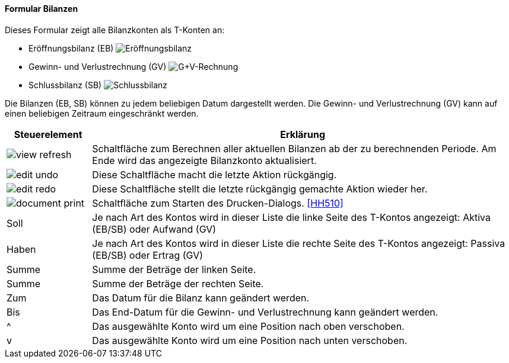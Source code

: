 :hh500-title: Bilanzen
anchor:HH500[{hh500-title}]

==== Formular {hh500-title}

Dieses Formular zeigt alle Bilanzkonten als T-Konten an:

* Eröffnungsbilanz (EB)
image:HH500EB.png[Eröffnungsbilanz,title=Eröffnungsbilanz]
* Gewinn- und Verlustrechnung (GV)
image:HH500GV.png[G+V-Rechnung,title=G+V-Rechnung]
* Schlussbilanz (SB)
image:HH500SB.png[Schlussbilanz,title=Schlussbilanz]

Die Bilanzen (EB, SB) können zu jedem beliebigen Datum dargestellt werden.
Die Gewinn- und Verlustrechnung (GV) kann auf einen beliebigen Zeitraum eingeschränkt werden.

[width="100%",cols="1,5a",frame="all",options="header"]
|==========================
|Steuerelement|Erklärung
|image:icons/view-refresh.png[title="Berechnen",width={icon-width}]    |Schaltfläche zum Berechnen aller aktuellen Bilanzen ab der zu berechnenden Periode. Am Ende wird das angezeigte Bilanzkonto aktualisiert.
|image:icons/edit-undo.png[title="Rückgängig",width={icon-width}]      |Diese Schaltfläche macht die letzte Aktion rückgängig.
|image:icons/edit-redo.png[title="Wiederherstellen",width={icon-width}]|Diese Schaltfläche stellt die letzte rückgängig gemachte Aktion wieder her.
|image:icons/document-print.png[title="Drucken",width={icon-width}]        |Schaltfläche zum Starten des Drucken-Dialogs. <<HH510>>
|Soll         |Je nach Art des Kontos wird in dieser Liste die linke Seite des T-Kontos angezeigt: Aktiva (EB/SB) oder Aufwand (GV)
|Haben        |Je nach Art des Kontos wird in dieser Liste die rechte Seite	des T-Kontos angezeigt: Passiva (EB/SB) oder Ertrag (GV)
|Summe        |Summe der Beträge der linken Seite.
|Summe        |Summe der Beträge der rechten Seite.
|Zum          |Das Datum für die Bilanz kann geändert werden.
|Bis          |Das End-Datum für die Gewinn- und Verlustrechnung kann geändert werden.
|^            |Das ausgewählte Konto wird um eine Position nach oben verschoben.
|v            |Das ausgewählte Konto wird um eine Position nach unten verschoben.
|==========================
